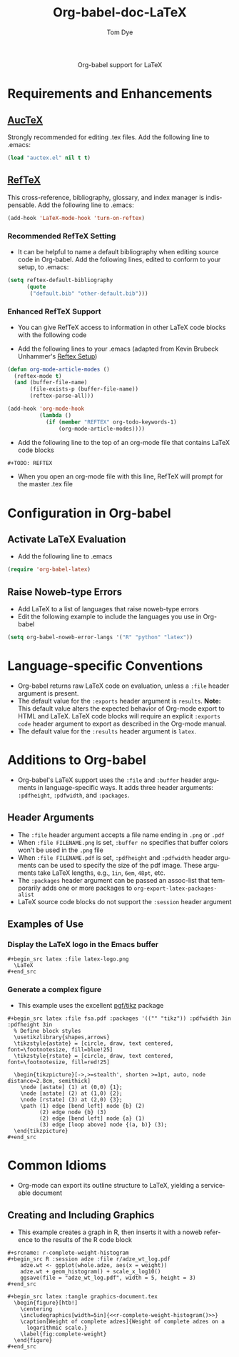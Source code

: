 #+OPTIONS:    H:3 num:nil toc:2 \n:nil @:t ::t |:t ^:{} -:t f:t *:t TeX:t LaTeX:t skip:nil d:(HIDE) tags:not-in-toc
#+STARTUP:    align fold nodlcheck hidestars oddeven lognotestate hideblocks
#+SEQ_TODO:   TODO(t) INPROGRESS(i) WAITING(w@) | DONE(d) CANCELED(c@)
#+TAGS:       Write(w) Update(u) Fix(f) Check(c) noexport(n)
#+TITLE:      Org-babel-doc-LaTeX
#+AUTHOR:     Tom Dye
#+EMAIL:      tsd at tsdye dot com
#+LANGUAGE:   en
#+STYLE:      <style type="text/css">#outline-container-introduction{ clear:both; }</style>

#+begin_html
  <div id="subtitle" style="float: center; text-align: center;">
  <p>
  Org-babel support for LaTeX
  </p>
  <p>
  </div>
#+end_html

* Notes                                                            :noexport:
** Queries
** Comments
* Requirements and Enhancements
**  [[http://www.gnu.org/software/auctex/][AucTeX]]
   Strongly recommended for editing .tex files.  Add the following
   line to .emacs:
       
#+begin_src emacs-lisp 
(load "auctex.el" nil t t)
#+end_src

** [[http://www.gnu.org/software/auctex/reftex.html][RefTeX]]
    This cross-reference, bibliography, glossary, and index manager is
    indispensable.  Add the following line to .emacs:
#+begin_src emacs-lisp 
(add-hook 'LaTeX-mode-hook 'turn-on-reftex) 
#+end_src

*** Recommended RefTeX Setting
     - It can be helpful to name a default bibliography when editing
       source code in Org-babel.  Add the following lines, edited to
       conform to your setup, to .emacs:


#+begin_src emacs-lisp 
  (setq reftex-default-bibliography
        (quote
         ("default.bib" "other-default.bib")))       
#+end_src

*** Enhanced RefTeX Support
  - You can give RefTeX access to information in other LaTeX code
    blocks with the following code

  - Add the following lines to your .emacs (adapted from  Kevin Brubeck Unhammer's [[http://www.mfasold.net/blog/2009/02/using-emacs-org-mode-to-draft-papers/][Reftex Setup]])
#+begin_src emacs-lisp
  (defun org-mode-article-modes ()
    (reftex-mode t)
    (and (buffer-file-name)
         (file-exists-p (buffer-file-name))
         (reftex-parse-all)))
  
  (add-hook 'org-mode-hook
            (lambda ()
              (if (member "REFTEX" org-todo-keywords-1)
                  (org-mode-article-modes))))
#+end_src

  - Add the following line to the top of an org-mode file that
    contains LaTeX code blocks
#+begin_src latex
    #+TODO: REFTEX
#+end_src

  - When you open an org-mode file with this line, RefTeX will prompt
    for the master .tex file

* Configuration in Org-babel
** Activate LaTeX Evaluation
  - Add the following line to .emacs
#+begin_src emacs-lisp
    (require 'org-babel-latex)
#+end_src

** Raise Noweb-type Errors
   - Add LaTeX to a list of languages that raise noweb-type errors
   - Edit the following example to include the languages you use in Org-babel

#+begin_src emacs-lisp 
  (setq org-babel-noweb-error-langs '("R" "python" "latex"))
#+end_src

* Language-specific Conventions
  - Org-babel returns raw LaTeX code on evaluation, unless a =:file=
    header argument is present.
  - The default value for the =:exports= header argument is
    =results=.  *Note:* This default value alters the expected
    behavior of Org-mode export to HTML and LaTeX.  LaTeX code blocks
    will require an explicit =:exports code= header argument to
    export as described in the Org-mode manual.
  - The default value for the =:results= header argument is =latex=.
* Additions to Org-babel
  - Org-babel's LaTeX support uses the =:file= and =:buffer= header
    arguments in language-specific ways.  It adds three header
    arguments: =:pdfheight=,  =:pdfwidth=, and =:packages=.
** Header Arguments
  - The =:file= header argument accepts a file name ending in =.png=
    or =.pdf=
  - When =:file FILENAME.png= is set, =:buffer no= specifies that
    buffer colors won't be used in the =.png= file
  - When =:file FILENAME.pdf= is set, =:pdfheight= and =:pdfwidth=
    header arguments can be used to specify the size of the pdf
    image.  These arguments take LaTeX lengths, e.g., =1in=, =6em=, =48pt=, etc.
  - The =:packages= header argument can be passed an assoc-list that temporarily adds one or more
    packages to =org-export-latex-packages-alist=
  - LaTeX source code blocks do not support the =:session= header argument
** Examples of Use
*** Display the LaTeX logo in the Emacs buffer

: #+begin_src latex :file latex-logo.png
:   \LaTeX
: #+end_src

#+begin_src latex :file latex-logo.png :exports none
  \LaTeX
#+end_src

*** Generate a complex figure

    - This example uses the excellent [[http://sourceforge.net/projects/pgf/][pgf/tikz]] package

: #+begin_src latex :file fsa.pdf :packages '(("" "tikz")) :pdfwidth 3in :pdfheight 3in
:   % Define block styles
:   \usetikzlibrary{shapes,arrows}
:   \tikzstyle{astate} = [circle, draw, text centered, font=\footnotesize, fill=blue!25]
:   \tikzstyle{rstate} = [circle, draw, text centered, font=\footnotesize, fill=red!25]
: 
:   \begin{tikzpicture}[->,>=stealth', shorten >=1pt, auto, node distance=2.8cm, semithick]
:     \node [astate] (1) at (0,0) {1};
:     \node [astate] (2) at (1,0) {2};
:     \node [rstate] (3) at (2,0) {3};
:     \path (1) edge [bend left] node {b} (2)
:           (2) edge node {b} (3)
:           (2) edge [bend left] node {a} (1)
:           (3) edge [loop above] node {(a, b)} (3);
:   \end{tikzpicture}
: #+end_src


* Common Idioms


  - Org-mode can export its outline structure to LaTeX, yielding a
    serviceable document

** Creating and Including Graphics
   - This example creates a graph in R, then inserts it with a noweb
     reference to the results of the R code block

: #+srcname: r-complete-weight-histogram
: #+begin_src R :session adze :file r/adze_wt_log.pdf
:     adze.wt <- ggplot(whole.adze, aes(x = weight))
:     adze.wt + geom_histogram() + scale_x_log10()
:     ggsave(file = "adze_wt_log.pdf", width = 5, height = 3)
: #+end_src

: #+begin_src latex :tangle graphics-document.tex
:   \begin{figure}[htb!]
:     \centering
:     \includegraphics[width=5in]{<<r-complete-weight-histogram()>>}
:     \caption[Weight of complete adzes]{Weight of complete adzes on a
:       logarithmic scale.}
:     \label{fig:complete-weight}
:   \end{figure}
: #+end_src


